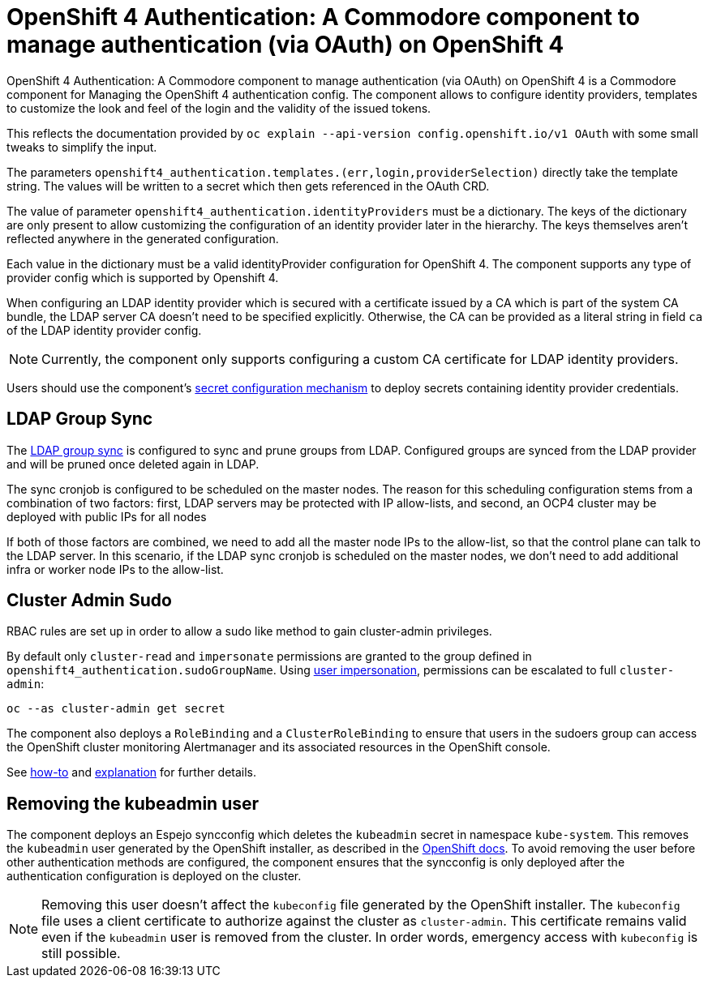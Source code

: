 = OpenShift 4 Authentication: A Commodore component to manage authentication (via OAuth) on OpenShift 4

{doctitle} is a Commodore component for Managing the OpenShift 4 authentication config.
The component allows to configure identity providers, templates to customize the look and feel of the login and the validity of the issued tokens.

This reflects the documentation provided by `oc explain --api-version config.openshift.io/v1 OAuth` with some small tweaks to simplify the input.

The parameters `openshift4_authentication.templates.(err,login,providerSelection)` directly take the template string.
The values will be written to a secret which then gets referenced in the OAuth CRD.

The value of parameter `openshift4_authentication.identityProviders` must be a dictionary.
The keys of the dictionary are only present to allow customizing the configuration of an identity provider later in the hierarchy.
The keys themselves aren't reflected anywhere in the generated configuration.

Each value in the dictionary must be a valid identityProvider configuration for OpenShift 4.
The component supports any type of provider config which is supported by Openshift 4.

When configuring an LDAP identity provider which is secured with a certificate issued by a CA which is part of the system CA bundle, the LDAP server CA doesn't need to be specified explicitly.
Otherwise, the CA can be provided as a literal string in field `ca` of the LDAP identity provider config.

NOTE: Currently, the component only supports configuring a custom CA certificate for LDAP identity providers.

Users should use the component's xref:how-tos/configure-secrets.adoc[secret configuration mechanism] to deploy secrets containing identity provider credentials.


== LDAP Group Sync

The https://docs.openshift.com/container-platform/4.8/authentication/ldap-syncing.html[LDAP group sync] is configured to sync and prune groups from LDAP.
Configured groups are synced from the LDAP provider and will be pruned once deleted again in LDAP.

The sync cronjob is configured to be scheduled on the master nodes.
The reason for this scheduling configuration stems from a combination of two factors: first, LDAP servers may be protected with IP allow-lists, and second, an OCP4 cluster may be deployed with public IPs for all nodes

If both of those factors are combined, we need to add all the master node IPs to the allow-list, so that the control plane can talk to the LDAP server.
In this scenario, if the LDAP sync cronjob is scheduled on the master nodes, we don't need to add additional infra or worker node IPs to the allow-list.

== Cluster Admin Sudo

RBAC rules are set up in order to allow a sudo like method to gain cluster-admin privileges.

By default only `cluster-read` and `impersonate` permissions are granted to the group defined in `openshift4_authentication.sudoGroupName`.
Using https://kubernetes.io/docs/reference/access-authn-authz/authentication/#user-impersonation[user impersonation], permissions can be escalated to full `cluster-admin`:

[source,console]
----
oc --as cluster-admin get secret
----

The component also deploys a `RoleBinding` and a `ClusterRoleBinding` to ensure that users in the sudoers group can access the OpenShift cluster monitoring Alertmanager and its associated resources in the OpenShift console.

See https://kb.vshn.ch/oc4/how-tos/authentication/sudo.html[how-to] and https://kb.vshn.ch/oc4/explanations/sudo.html[explanation] for further details.

== Removing the kubeadmin user

The component deploys an Espejo syncconfig which deletes the `kubeadmin` secret in namespace `kube-system`.
This removes the `kubeadmin` user generated by the OpenShift installer, as described in the https://docs.openshift.com/container-platform/latest/authentication/remove-kubeadmin.html[OpenShift docs].
To avoid removing the user before other authentication methods are configured, the component ensures that the syncconfig is only deployed after the authentication configuration is deployed on the cluster.

[NOTE]
====
Removing this user doesn't affect the `kubeconfig` file generated by the OpenShift installer.
The `kubeconfig` file uses a client certificate to authorize against the cluster as `cluster-admin`.
This certificate remains valid even if the `kubeadmin` user is removed from the cluster.
In order words, emergency access with `kubeconfig` is still possible.
====
